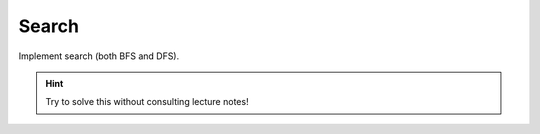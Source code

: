 Search
------

Implement search (both BFS and DFS).

.. hint:: Try to solve this without consulting lecture notes!
